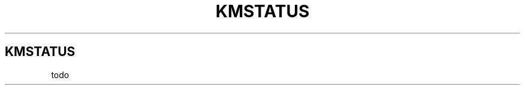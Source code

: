 .\" Automatically generated by Pandoc 3.1.8
.\"
.TH "KMSTATUS" "1" "2024-05-01" "0.1" "DOCUMENTATION"
.SH KMSTATUS
todo
